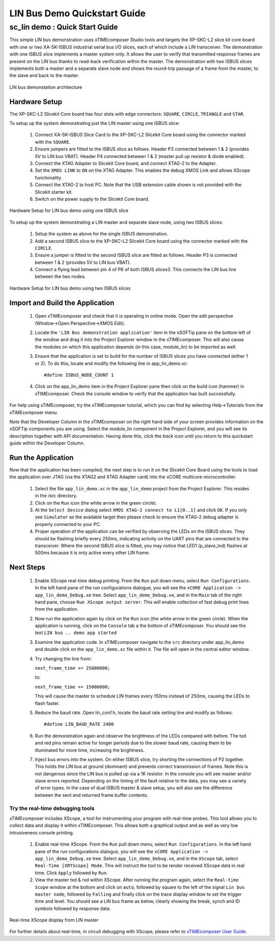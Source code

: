 .. _lin_demo_Quickstart:

LIN Bus Demo Quickstart Guide
=============================

sc_lin demo : Quick Start Guide
-------------------------------

This simple LIN bus demonstration uses xTIMEcomposer Studio tools and targets the XP-SKC-L2 slice kit core board with one or two XA-SK-ISBUS industrial serial bus I/O slices, each of which include a LIN transceiver. The demonstration with one ISBUS slice implements a master system only. It allows the user to verify that transmitted response frames are present on the LIN bus thanks to read-back verification within the master. The demonstration with two ISBUS slices implements both a master and a separate slave node and shows the round-trip passage of a frame from the master, to the slave and back to the master. 

.. figure:: images/lin_system.*
   :width: 75mm
   :align: center

   LIN bus demonstation architecture

Hardware Setup
++++++++++++++

The XP-SKC-L2 Slicekit Core board has four slots with edge connectors: ``SQUARE``, ``CIRCLE``, ``TRIANGLE`` and ``STAR``. 

To setup up the system demonstrating just the LIN master using one ISBUS slice:

   #. Connect XA-SK-ISBUS Slice Card to the XP-SKC-L2 Slicekit Core board using the connector marked with the ``SQUARE``.
   #. Ensure jumpers are fitted to the ISBUS slice as follows. Header P3 connected between 1 & 2 (provides 5V to LIN bus VBAT). Header P4 connected between 1 & 2 (master pull up resistor & diode enabled).
   #. Connect the XTAG Adapter to Slicekit Core board, and connect XTAG-2 to the Adapter. 
   #. Set the ``XMOS LINK`` to ``ON`` on the XTAG Adapter. This enables the debug XMOS Link and allows XScope functionality.
   #. Connect the XTAG-2 to host PC. Note that the USB extension cable shown is not provided with the Slicekit starter kit.
   #. Switch on the power supply to the Slicekit Core board.

.. figure:: images/hardware_setup_single.*
   :width: 75mm
   :align: center

   Hardware Setup for LIN bus demo using one ISBUS slice

To setup up the system demonstrating a LIN master and separate slave node, using two ISBUS slices:

   #. Setup the system as above for the single ISBUS demonstration.
   #. Add a second ISBUS slice to the XP-SKC-L2 Slicekit Core board using the connector marked with the ``CIRCLE``.
   #. Ensure a jumper is fitted to the second ISBUS slice are fitted as follows. Header P3 is connected between 1 & 2 (provides 5V to LIN bus VBAT).
   #. Connect a flying lead between pin 4 of P6 of both ISBUS slices3. This connects the LIN bus line between the two nodes.


.. figure:: images/hardware_setup_dual.*
   :width: 75mm
   :align: center

   Hardware Setup for LIN bus demo using two ISBUS slices

	
Import and Build the Application
++++++++++++++++++++++++++++++++

   #. Open xTIMEcomposer and check that it is operating in online mode. Open the edit perspective (Window->Open Perspective->XMOS Edit).
   #. Locate the ``'LIN Bus demonstration application'`` item in the xSOFTip pane on the bottom left of the window and drag it into the Project Explorer window in the xTIMEcomposer. This will also cause the modules on which this application depends (in this case, module_lin) to be imported as well. 
   #. Ensure that the application is set to build for the number of ISBUS slices you have connected (either 1 or 2). To do this, locate and modify the following line in app_lin_demo.xc::

      #define ISBUS_NODE_COUNT 1

   #. Click on the app_lin_demo item in the Project Explorer pane then click on the build icon (hammer) in xTIMEcomposer. Check the console window to verify that the application has built successfully.

For help using xTIMEcomposer, try the xTIMEcomposer tutorial, which you can find by selecting Help->Tutorials from the xTIMEcomposer menu.

Note that the Developer Column in the xTIMEcomposer on the right hand side of your screen provides information on the xSOFTip components you are using. Select the module_lin component in the Project Explorer, and you will see its description together with API documentation. Having done this, click the `back` icon until you return to this quickstart guide within the Developer Column.

Run the Application
+++++++++++++++++++

Now that the application has been compiled, the next step is to run it on the Slicekit Core Board using the tools to load the application over JTAG (via the XTAG2 and XTAG Adapter card) into the xCORE multicore microcontroller.

   #. Select the file ``app_lin_demo.xc`` in the ``app_lin_demo`` project from the Project Explorer. This resides in the /src directory.
   #. Click on the ``Run`` icon (the white arrow in the green circle). 
   #. At the ``Select Device`` dialog select ``XMOS XTAG-2 connect to L1[0..1]`` and click ``OK``. If you only see ``Simulator`` as the available target then please check to ensure the XTAG-2 debug adapter is properly connected to your PC. 
   #. Proper operation of the application can be verified by observing the LEDs on the ISBUS slices. They should be flashing briefly every 250ms, indicating activity on the UART pins that are connected to the transceiver. Where the second ISBUS slice is fitted, you may notice that LED1 (p_slave_txd) flashes at 500ms because it is only active every other LIN frame.
    
Next Steps
++++++++++

  #. Enable XScope real-time debug printing. From the ``Run`` pull down menu, select ``Run Configurations``. In the left hand pane of the run configurations dialogue, you will see the ``xCORE Application -> app_lin_demo_Debug.xe`` tree. Select  ``app_lin_demo_Debug.xe``, and in the ``Main`` tab of the right hand pane, choose ``Run XScope output server``. This will enable collection of fast debug print lines from the application.
  #. Now run the application again by click on the ``Run`` icon (the white arrow in the green circle). When the application is running, click on the ``Console`` tab a the bottom of xTIMEcomposer. You should see the text ``LIN bus .. demo app started``
  #. Examine the application code. In xTIMEcomposer navigate to the ``src`` directory under app_lin_demo and double click on the ``app_lin_demo.xc`` file within it. The file will open in the central editor window.
  #. Try changing the line from:

     ``next_frame_time += 25000000;``

     to:

     ``next_frame_time += 15000000;``

     This will cause the master to schedule LIN frames every 150ms instead of 250ms, causing the LEDs to flash faster.
  #. Reduce the baud rate. Open lin_conf.h, locate the baud rate setting line and modify as follows::

     #define LIN_BAUD_RATE 2400

  #. Run the demonstration again and observe the brightness of the LEDs compared with before. The txd and red pins remain active for longer periods due to the slower baud rate, causing them to be illuminated for more time, increasing the brightness.
  #. Inject bus errors into the system. On either ISBUS slice, try shorting the connections of P2 together. This holds the LIN bus at ground (dominant) and prevents correct transmission of frames. Note this is not dangerous since the LIN bus is pulled up via a 1K resistor. In the console you will see master and/or slave errors reported. Depending on the timing of the fault relative to the data, you may see a variety of error types. In the case of dual ISBUS master & slave setup, you will also see the difference between the sent and returned frame buffer contents. 

Try the real-time debugging tools
.................................

xTIMEcomposer includes XScope, a tool for instrumenting your program with real-time probes. This tool allows you to collect data and display it within xTIMEcomposer. This allows both a graphical output and as well as very low intrusiveness console printing. 

  #. Enable real-time XScope. From the ``Run`` pull down menu, select ``Run Configurations``. In the left hand pane of the run configurations dialogue, you will see the ``xCORE Application -> app_lin_demo_Debug.xe`` tree. Select  ``app_lin_demo_Debug.xe``, and in the ``XScope`` tab, select ``Real-Time [XRTScope] Mode``. This will instruct the tool to be render received XScope data in real time. Click ``Apply`` followed by ``Run``.
  #. View the master txd & rxd within XScope. After running the program again, select the ``Real-time Scope`` window at the bottom and click on ``auto``, followed by square to the left of the signal ``Lin bus master node``, followed by ``Falling`` and finally click on the trace display window to set the trigger time and level. You should see a LIN bus frame as below, clearly showing the break, synch and ID symbols followed by response data. 


.. figure:: images/xscope.*
   :width: 75mm
   :align: center

   Real-time XScope display from LIN master


For further details about real-time, in circuit debugging with XScope, please refer to `xTIMEcomposer User Guide
<http://www.xmos.com/trace-data-xscope-0/>`_.